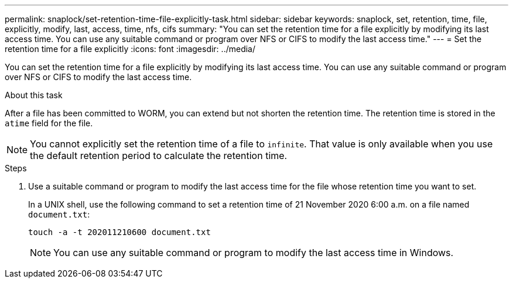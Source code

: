---
permalink: snaplock/set-retention-time-file-explicitly-task.html
sidebar: sidebar
keywords: snaplock, set, retention, time, file, explicitly, modify, last, access, time, nfs, cifs
summary: "You can set the retention time for a file explicitly by modifying its last access time. You can use any suitable command or program over NFS or CIFS to modify the last access time."
---
= Set the retention time for a file explicitly
:icons: font
:imagesdir: ../media/

[.lead]
You can set the retention time for a file explicitly by modifying its last access time. You can use any suitable command or program over NFS or CIFS to modify the last access time.

.About this task

After a file has been committed to WORM, you can extend but not shorten the retention time. The retention time is stored in the `atime` field for the file.

[NOTE]
====
You cannot explicitly set the retention time of a file to `infinite`. That value is only available when you use the default retention period to calculate the retention time.
====

.Steps

. Use a suitable command or program to modify the last access time for the file whose retention time you want to set.
+
In a UNIX shell, use the following command to set a retention time of 21 November 2020 6:00 a.m. on a file named `document.txt`:
+
----
touch -a -t 202011210600 document.txt
----
+
[NOTE]
====
You can use any suitable command or program to modify the last access time in Windows.
====
